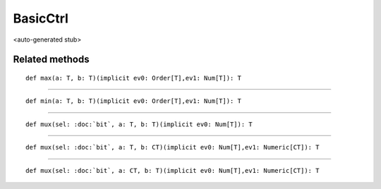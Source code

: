 
.. role:: black
.. role:: gray
.. role:: silver
.. role:: white
.. role:: maroon
.. role:: red
.. role:: fuchsia
.. role:: pink
.. role:: orange
.. role:: yellow
.. role:: lime
.. role:: green
.. role:: olive
.. role:: teal
.. role:: cyan
.. role:: aqua
.. role:: blue
.. role:: navy
.. role:: purple

.. _BasicCtrl:

BasicCtrl
=========

<auto-generated stub>

Related methods
---------------

.. parsed-literal::

  :maroon:`def` max(a: T, b: T)(:maroon:`implicit` ev0: Order[T],ev1: Num[T]): T




*********

.. parsed-literal::

  :maroon:`def` min(a: T, b: T)(:maroon:`implicit` ev0: Order[T],ev1: Num[T]): T




*********

.. parsed-literal::

  :maroon:`def` mux(sel: :doc:`bit`, a: T, b: T)(:maroon:`implicit` ev0: Num[T]): T




*********

.. parsed-literal::

  :maroon:`def` mux(sel: :doc:`bit`, a: T, b: CT)(:maroon:`implicit` ev0: Num[T],ev1: Numeric[CT]): T




*********

.. parsed-literal::

  :maroon:`def` mux(sel: :doc:`bit`, a: CT, b: T)(:maroon:`implicit` ev0: Num[T],ev1: Numeric[CT]): T




